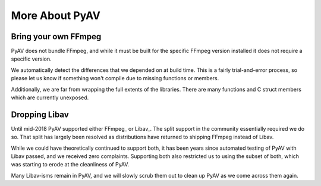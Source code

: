 More About PyAV
===============

Bring your own FFmpeg
---------------------

PyAV does not bundle FFmpeg, and while it must be built for the specific FFmpeg version installed it does not require a specific version.

We automatically detect the differences that we depended on at build time. This is a fairly trial-and-error process, so please let us know if something won't compile due to missing functions or members.

Additionally, we are far from wrapping the full extents of the libraries. There are many functions and C struct members which are currently unexposed.


Dropping Libav
--------------

Until mid-2018 PyAV supported either FFmpeg_ or Libav_. The split support in the community essentially required we do so. That split has largely been resolved as distributions have returned to shipping FFmpeg instead of Libav.

While we could have theoretically continued to support both, it has been years since automated testing of PyAV with Libav passed, and we received zero complaints. Supporting both also restricted us to using the subset of both, which was starting to erode at the cleanliness of PyAV.

Many Libav-isms remain in PyAV, and we will slowly scrub them out to clean up PyAV as we come across them again.

